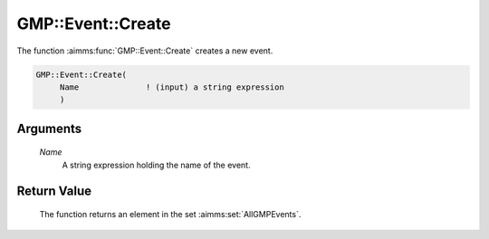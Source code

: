 .. aimms:function:: GMP::Event::Create(Name)

.. _GMP::Event::Create:

GMP::Event::Create
==================

The function :aimms:func:`GMP::Event::Create` creates a new event.

.. code-block:: aimms

    GMP::Event::Create(
         Name              ! (input) a string expression
         )

Arguments
---------

    *Name*
        A string expression holding the name of the event.

Return Value
------------

    The function returns an element in the set :aimms:set:`AllGMPEvents`.

.. seealso::

    The routines :aimms:func:`GMP::Event::Delete`, :aimms:func:`GMP::Event::Reset` and :aimms:func:`GMP::Event::Set`, and Section 16.6 of the
    `Language Reference <https://documentation.aimms.com/_downloads/AIMMS_ref.pdf>`__.
